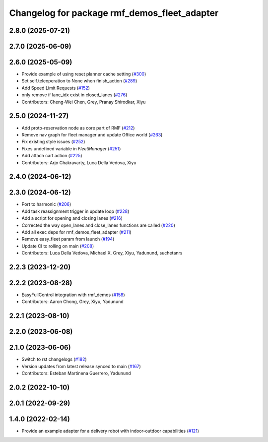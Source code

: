 ^^^^^^^^^^^^^^^^^^^^^^^^^^^^^^^^^^^^^^^^^^^^^
Changelog for package rmf_demos_fleet_adapter
^^^^^^^^^^^^^^^^^^^^^^^^^^^^^^^^^^^^^^^^^^^^^

2.8.0 (2025-07-21)
------------------

2.7.0 (2025-06-09)
------------------

2.6.0 (2025-05-09)
------------------
* Provide example of using reset planner cache setting (`#300 <https://github.com/open-rmf/rmf_demos/issues/300>`_)
* Set self.teleoperation to None when finish_action (`#289 <https://github.com/open-rmf/rmf_demos/issues/289>`_)
* Add Speed Limit Requests (`#152 <https://github.com/open-rmf/rmf_demos/issues/152>`_)
* only remove if lane_idx exist in closed_lanes (`#276 <https://github.com/open-rmf/rmf_demos/issues/276>`_)
* Contributors: Cheng-Wei Chen, Grey, Pranay Shirodkar, Xiyu

2.5.0 (2024-11-27)
------------------
* Add proto-reservation node as core part of RMF (`#212 <https://github.com/open-rmf/rmf_demos/issues/212>`_)
* Remove nav graph for fleet manager and update Office world (`#263 <https://github.com/open-rmf/rmf_demos/issues/263>`_)
* Fix existing style issues (`#252 <https://github.com/open-rmf/rmf_demos/issues/252>`_)
* Fixes undefined variable in `FleetManager` (`#251 <https://github.com/open-rmf/rmf_demos/issues/251>`_)
* Add attach cart action (`#225 <https://github.com/open-rmf/rmf_demos/issues/225>`_)
* Contributors: Arjo Chakravarty, Luca Della Vedova, Xiyu

2.4.0 (2024-06-12)
------------------

2.3.0 (2024-06-12)
------------------
* Port to harmonic (`#206 <https://github.com/open-rmf/rmf_demos/pull/206>`_)
* Add task reassignment trigger in update loop (`#228 <https://github.com/open-rmf/rmf_demos/pull/228>`_)
* Add a script for opening and closing lanes (`#216 <https://github.com/open-rmf/rmf_demos/pull/216>`_)
* Corrected the way open_lanes and close_lanes functions are called (`#220 <https://github.com/open-rmf/rmf_demos/pull/220>`_)
* Add all exec deps for rmf_demos_fleet_adapter (`#211 <https://github.com/open-rmf/rmf_demos/pull/211>`_)
* Remove easy_fleet param from launch (`#194 <https://github.com/open-rmf/rmf_demos/pull/194>`_)
* Update CI to rolling on main (`#208 <https://github.com/open-rmf/rmf_demos/pull/208>`_)
* Contributors: Luca Della Vedova, Michael X. Grey, Xiyu, Yadunund, suchetanrs

2.2.3 (2023-12-20)
------------------

2.2.2 (2023-08-28)
------------------
* EasyFullControl integration with rmf_demos (`#158 <https://github.com/open-rmf/rmf_demos/pull/158>`_)
* Contributors: Aaron Chong, Grey, Xiyu, Yadunund

2.2.1 (2023-08-10)
------------------

2.2.0 (2023-06-08)
------------------

2.1.0 (2023-06-06)
------------------
* Switch to rst changelogs (`#182 <https://github.com/open-rmf/rmf_demos/pull/182>`_)
* Version updates from latest release synced to main (`#167 <https://github.com/open-rmf/rmf_demos/pull/167>`_)
* Contributors: Esteban Martinena Guerrero, Yadunund

2.0.2 (2022-10-10)
------------------

2.0.1 (2022-09-29)
------------------

1.4.0 (2022-02-14)
------------------
* Provide an example adapter for a delivery robot with indoor-outdoor capabilities (`#121 <https://github.com/open-rmf/rmf_demos/pull/121>`_)
